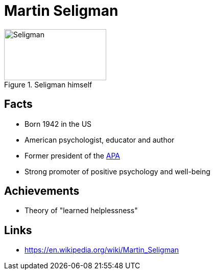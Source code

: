 = Martin Seligman

[#img-seligman]
.Seligman himself
image::seligman-martin.jpg[Seligman,200,100]

== Facts

* Born 1942 in the US
* American psychologist, educator and author
* Former president of the link:https://www.apa.org/[APA]
* Strong promoter of positive psychology and well-being

== Achievements

* Theory of "learned helplessness"

== Links

* https://en.wikipedia.org/wiki/Martin_Seligman
